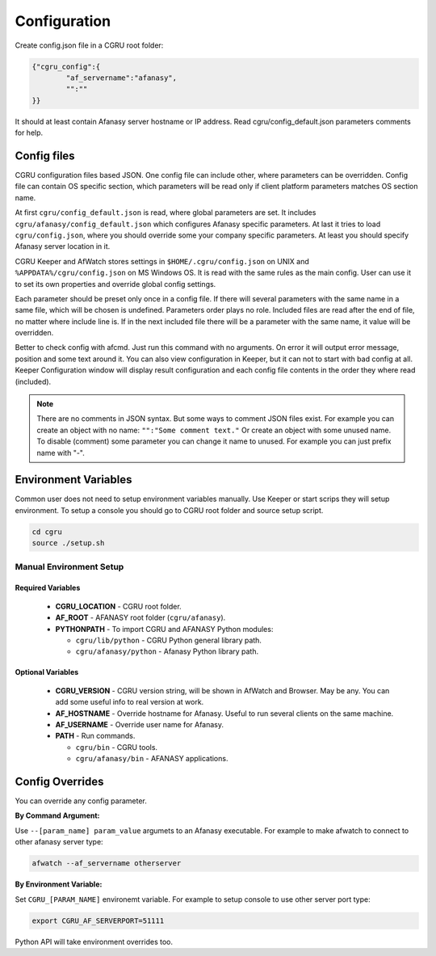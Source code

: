Configuration
=============

Create config.json file in a CGRU root folder:

.. code-block:: json

	{"cgru_config":{
		"af_servername":"afanasy",
		"":""
	}}


It should at least contain Afanasy server hostname or IP address.
Read cgru/config_default.json parameters comments for help.

Config files
------------

CGRU configuration files based JSON.
One config file can include other, where parameters can be overridden.
Config file can contain OS specific section,
which parameters will be read only if client platform parameters matches OS section name.

At first ``cgru/config_default.json`` is read, where global parameters are set.
It includes ``cgru/afanasy/config_default.json`` which configures Afanasy specific parameters.
At last it tries to load ``cgru/config.json``, where you should override some your company specific parameters.
At least you should specify Afanasy server location in it.

CGRU Keeper and AfWatch stores settings in ``$HOME/.cgru/config.json`` on UNIX
and ``%APPDATA%/cgru/config.json`` on MS Windows OS.
It is read with the same rules as the main config.
User can use it to set its own properties and override global config settings.

Each parameter should be preset only once in a config file.
If there will several parameters with the same name in a same file, which will be chosen is undefined.
Parameters order plays no role.
Included files are read after the end of file, no matter where include line is.
If in the next included file there will be a parameter with the same name, it value will be overridden.

.. seealso::

	JSON syntax reference: http://json.org

Better to check config with afcmd.
Just run this command with no arguments.
On error it will output error message, position and some text around it.
You can also view configuration in Keeper,
but it can not to start with bad config at all.
Keeper Configuration window will display result configuration and each config file contents in the order they where read (included).

.. note::

	There are no comments in JSON syntax.
	But some ways to comment JSON files exist.
	For example you can create an object with no name:
	``"":"Some comment text."``
	Or create an object with some unused name.
	To disable (comment) some parameter you can change it name to unused.
	For example you can just prefix name with "-".


Environment Variables
---------------------

Common user does not need to setup environment variables manually.
Use Keeper or start scrips they will setup environment.
To setup a console you should go to CGRU root folder and source setup script.

.. code-block:: bash

	cd cgru
	source ./setup.sh


.. _manual-environment-setup:

Manual Environment Setup
~~~~~~~~~~~~~~~~~~~~~~~~

Required Variables
..................

 - **CGRU_LOCATION** - CGRU root folder.
 - **AF_ROOT** - AFANASY root folder (``cgru/afanasy``).
 - **PYTHONPATH** - To import CGRU and AFANASY Python modules:

   - ``cgru/lib/python`` - CGRU Python general library path.
   - ``cgru/afanasy/python`` - Afanasy Python library path.

Optional Variables
..................

 - **CGRU_VERSION** - CGRU version string, will be shown in AfWatch and Browser. May be any. You can add some useful info to real version at work.
 - **AF_HOSTNAME** - Override hostname for Afanasy. Useful to run several clients on the same machine.
 - **AF_USERNAME** - Override user name for Afanasy.
 - **PATH** - Run commands.

   - ``cgru/bin`` - CGRU tools.
   - ``cgru/afanasy/bin`` - AFANASY applications.


.. _config-overrides:

Config Overrides
----------------

You can override any config parameter.

**By Command Argument:**

Use ``--[param_name] param_value`` argumets to an Afanasy executable. For example to make afwatch to connect to other afanasy server type:

.. code-block:: bash

	afwatch --af_servername otherserver

**By Environment Variable:**

Set ``CGRU_[PARAM_NAME]`` environemt variable. For example to setup console to use other server port type:

.. code-block:: bash

	export CGRU_AF_SERVERPORT=51111

Python API will take environment overrides too.

